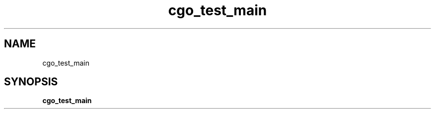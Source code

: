 .\"    Automatically generated by mango(1)
.TH "cgo_test_main" 1 "2014-11-26" "version 2014-11-26" "User Commands"
.SH "NAME"
cgo_test_main
.SH "SYNOPSIS"
.B cgo_test_main
.B 
